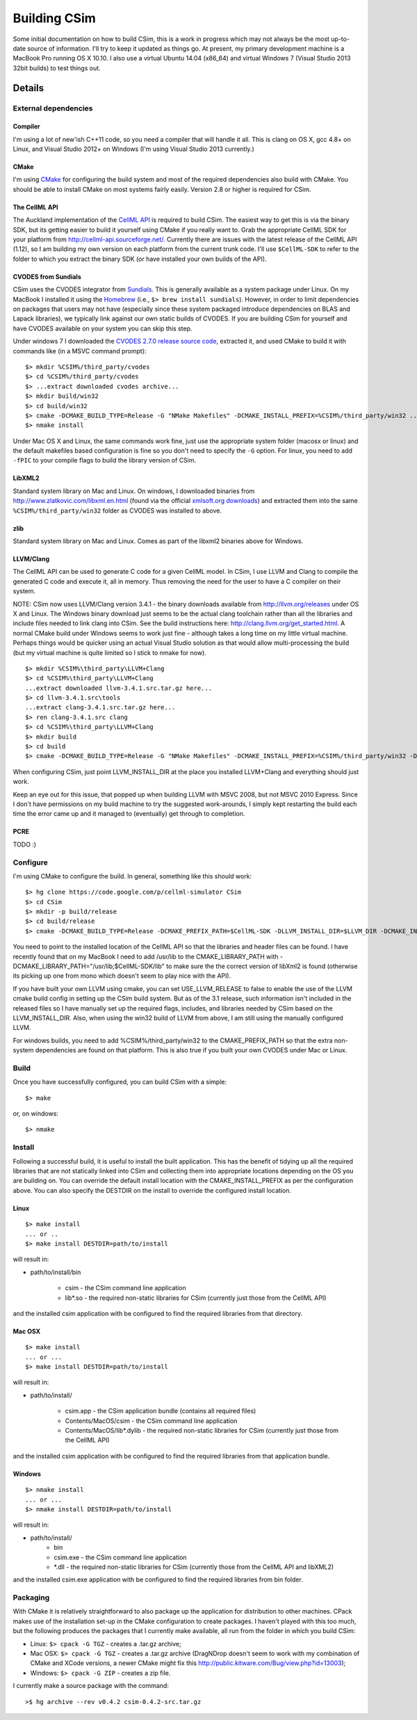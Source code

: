 .. _csimHowToBuild:

Building CSim
=============

.. todo::

   Original doc from google code, need to update for recent changes in the build of CSim.

Some initial documentation on how to build CSim, this is a work in progress which may not always be the most up-to-date source of information. I'll try to keep it updated as things go. At present, my primary development machine is a MacBook Pro running OS X 10.10. I also use a virtual Ubuntu 14.04 (x86_64) and virtual Windows 7 (Visual Studio 2013 32bit builds) to test things out.

Details
-------

External dependencies
+++++++++++++++++++++

Compiler
********

I'm using a lot of new'ish C++11 code, so you need a compiler that will handle it all. This is clang on OS X, gcc 4.8+ on Linux, and Visual Studio 2012+ on Windows (I'm using Visual Studio 2013 currently.)

CMake
*****

I'm using `CMake <http://cmake.org>`_ for configuring the build system and most of the required dependencies also build with CMake. You should be able to install CMake on most systems fairly easily. Version 2.8 or higher is required for CSim.

The CellML API
**************

The Auckland implementation of the `CellML API <http://cellml-api.sourceforge.net/>`_ is required to build CSim. The easiest way to get this is via the binary SDK, but its getting easier to build it yourself using CMake if you really want to. Grab the appropriate CellML SDK for your platform from http://cellml-api.sourceforge.net/. Currently there are issues with the latest release of the CellML API (1.12), so I am building my own version on each platform from the current trunk code. I'll use ``$CellML-SDK`` to refer to the folder to which you extract the binary SDK (or have installed your own builds of the API).

CVODES from Sundials
********************

CSim uses the CVODES integrator from `Sundials <https://computation.llnl.gov/casc/sundials/main.html>`_. This is generally available as a system package under Linux. On my MacBook I installed it using the `Homebrew <http://mxcl.github.com/homebrew/>`_ (i.e., ``$> brew install sundials``). However, in order to limit dependencies on packages that users may not have (especially since these system packaged introduce dependencies on BLAS and Lapack libraries), we typically link against our own static builds of CVODES. If you are building CSim for yourself and have CVODES available on your system you can skip this step.

Under windows 7 I downloaded the `CVODES 2.7.0 release source code <https://computation.llnl.gov/casc/sundials/download/download.html>`_, extracted it, and used CMake to build it with commands like (in a MSVC command prompt)::

   $> mkdir %CSIM%/third_party/cvodes
   $> cd %CSIM%/third_party/cvodes
   $> ...extract downloaded cvodes archive...
   $> mkdir build/win32
   $> cd build/win32
   $> cmake -DCMAKE_BUILD_TYPE=Release -G "NMake Makefiles" -DCMAKE_INSTALL_PREFIX=%CSIM%/third_party/win32 ../../cvodes-2.7.0
   $> nmake install

Under Mac OS X and Linux, the same commands work fine, just use the appropriate system folder (macosx or linux) and the default makefiles based configuration is fine so you don't need to specify the ``-G`` option. For linux, you need to add ``-fPIC`` to your compile flags to build the library version of CSim.

LibXML2
*******

Standard system library on Mac and Linux. On windows, I downloaded binaries from http://www.zlatkovic.com/libxml.en.html (found via the official `xmlsoft.org downloads <http://xmlsoft.org/downloads.html>`_) and extracted them into the same ``%CSIM%/third_party/win32`` folder as CVODES was installed to above.

zlib
****

Standard system library on Mac and Linux. Comes as part of the libxml2 binaries above for Windows.

LLVM/Clang
**********

The CellML API can be used to generate C code for a given CellML model. In CSim, I use LLVM and Clang to compile the generated C code and execute it, all in memory. Thus removing the need for the user to have a C compiler on their system.

NOTE: CSim now uses LLVM/Clang version 3.4.1 - the binary downloads available from http://llvm.org/releases under OS X and Linux. The Windows binary download just seems to be the actual clang toolchain rather than all the libraries and include files needed to link clang into CSim. See the build instructions here: http://clang.llvm.org/get_started.html. A normal CMake build under Windows seems to work just fine - although takes a long time on my little virtual machine. Perhaps things would be quicker using an actual Visual Studio solution as that would allow multi-processing the build (but my virtual machine is quite limited so I stick to nmake for now).

::

   $> mkdir %CSIM%\third_party\LLVM+Clang
   $> cd %CSIM%\third_party\LLVM+Clang
   ...extract downloaded llvm-3.4.1.src.tar.gz here...
   $> cd llvm-3.4.1.src\tools
   ...extract clang-3.4.1.src.tar.gz here...
   $> ren clang-3.4.1.src clang
   $> cd %CSIM%\third_party\LLVM+Clang
   $> mkdir build
   $> cd build
   $> cmake -DCMAKE_BUILD_TYPE=Release -G "NMake Makefiles" -DCMAKE_INSTALL_PREFIX=%CSIM%/third_party/win32 -DLLVM_BUILD_TESTS=FALSE ..\llvm-3.4.1.src

When configuring CSim, just point LLVM_INSTALL_DIR at the place you installed LLVM+Clang and everything should just work.

Keep an eye out for this issue, that popped up when building LLVM with MSVC 2008, but not MSVC 2010 Express. Since I don't have permissions on my build machine to try the suggested work-arounds, I simply kept restarting the build each time the error came up and it managed to (eventually) get through to completion.

PCRE
****

TODO :)

Configure
+++++++++

I'm using CMake to configure the build. In general, something like this should work::

   $> hg clone https://code.google.com/p/cellml-simulator CSim
   $> cd CSim
   $> mkdir -p build/release
   $> cd build/release
   $> cmake -DCMAKE_BUILD_TYPE=Release -DCMAKE_PREFIX_PATH=$CellML-SDK -DLLVM_INSTALL_DIR=$LLVM_DIR -DCMAKE_INSTALL_PREFIX=path/to/install/csim ../..

You need to point to the installed location of the CellML API so that the libraries and header files can be found. I have recently found that on my MacBook I need to add /usr/lib to the CMAKE_LIBRARY_PATH with -DCMAKE_LIBRARY_PATH="/usr/lib;$CellML-SDK/lib" to make sure the the correct version of libXml2 is found (otherwise its picking up one from mono which doesn't seem to play nice with the API).

If you have built your own LLVM using cmake, you can set USE_LLVM_RELEASE to false to enable the use of the LLVM cmake build config in setting up the CSim build system. But as of the 3.1 release, such information isn't included in the released files so I have manually set up the required flags, includes, and libraries needed by CSim based on the LLVM_INSTALL_DIR. Also, when using the win32 build of LLVM from above, I am still using the manually configured LLVM.

For windows builds, you need to add %CSIM%/third_party/win32 to the CMAKE_PREFIX_PATH so that the extra non-system dependencies are found on that platform. This is also true if you built your own CVODES under Mac or Linux.

Build
+++++

Once you have successfully configured, you can build CSim with a simple::

   $> make

or, on windows::

   $> nmake

Install
+++++++

Following a successful build, it is useful to install the built application. This has the benefit of tidying up all the required libraries that are not statically linked into CSim and collecting them into appropriate locations depending on the OS you are building on. You can override the default install location with the CMAKE_INSTALL_PREFIX as per the configuration above. You can also specify the DESTDIR on the install to override the configured install location.

Linux
*****

::

   $> make install
   ... or ..
   $> make install DESTDIR=path/to/install

will result in:

* path/to/install/bin
   
   * csim - the CSim command line application
   * lib*.so - the required non-static libraries for CSim (currently just those from the CellML API)

and the installed csim application with be configured to find the required libraries from that directory.

Mac OSX
*******

::

   $> make install
   ... or ...
   $> make install DESTDIR=path/to/install

will result in:

* path/to/install/
   
   * csim.app - the CSim application bundle (contains all required files)
   * Contents/MacOS/csim - the CSim command line application
   * Contents/MacOS/lib*.dylib - the required non-static libraries for CSim (currently just those from the CellML API)

and the installed csim application with be configured to find the required libraries from that application bundle.

Windows
*******

::

   $> nmake install
   ... or ...
   $> nmake install DESTDIR=path/to/install

will result in:

* path/to/install/
   * bin
   * csim.exe - the CSim command line application
   * \*.dll - the required non-static libraries for CSim (currently those from the CellML API and libXML2)

and the installed csim.exe application with be configured to find the required libraries from bin folder.

Packaging
+++++++++

With CMake it is relatively straightforward to also package up the application for distribution to other machines. CPack makes use of the installation set-up in the CMake configuration to create packages. I haven't played with this too much, but the following produces the packages that I currently make available, all run from the folder in which you build CSim:

* Linux: ``$> cpack -G TGZ`` - creates a .tar.gz archive;
* Mac OSX: ``$> cpack -G TGZ`` - creates a .tar.gz archive (DragNDrop doesn't seem to work with my combination of CMake and XCode versions, a newer CMake might fix this http://public.kitware.com/Bug/view.php?id=13003);
* Windows: ``$> cpack -G ZIP`` - creates a zip file.

I currently make a source package with the command::

   >$ hg archive --rev v0.4.2 csim-0.4.2-src.tar.gz
   